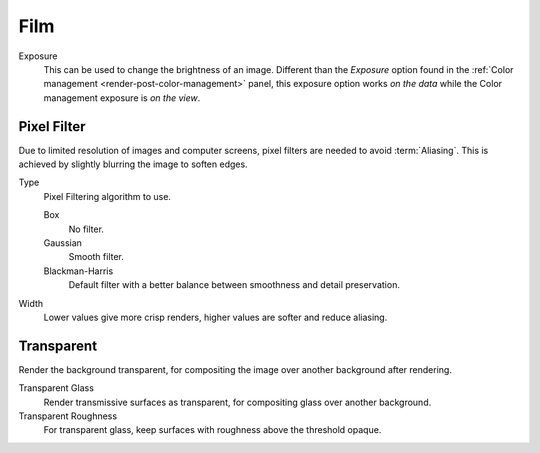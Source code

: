 
****
Film
****

.. reference::

   :Panel:     :menuselection:`Render --> Film`

Exposure
   This can be used to change the brightness of an image.
   Different than the *Exposure* option found in the :ref:`Color management <render-post-color-management>` panel,
   this exposure option works *on the data* while the Color management exposure is *on the view*.


Pixel Filter
============

Due to limited resolution of images and computer screens, pixel filters are needed to avoid :term:`Aliasing`.
This is achieved by slightly blurring the image to soften edges.

Type
   Pixel Filtering algorithm to use.

   Box
      No filter.
   Gaussian
      Smooth filter.
   Blackman-Harris
      Default filter with a better balance between smoothness and detail preservation.

Width
   Lower values give more crisp renders, higher values are softer and reduce aliasing.


Transparent
===========

Render the background transparent, for compositing the image over another background after rendering.

Transparent Glass
   Render transmissive surfaces as transparent, for compositing glass over another background.
Transparent Roughness
   For transparent glass, keep surfaces with roughness above the threshold opaque.

